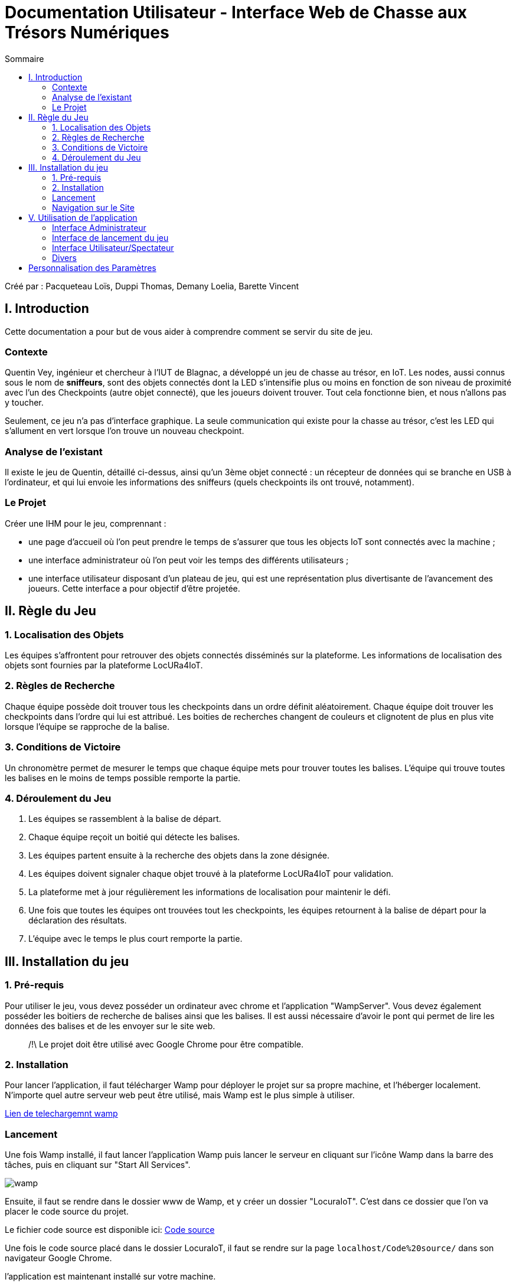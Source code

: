 = Documentation Utilisateur - Interface Web de Chasse aux Trésors Numériques
:toc:
:toc-title: Sommaire

Créé par : Pacqueteau Loïs, Duppi Thomas, Demany Loelia, Barette Vincent

== I. Introduction
[.text-justify]
Cette documentation a pour but de vous aider à comprendre comment se servir du site de jeu.

=== Contexte
[.text-justify]
Quentin Vey, ingénieur et chercheur à l'IUT de Blagnac, a développé un jeu de chasse au trésor, en IoT. Les nodes, aussi connus sous le nom de *sniffeurs*, sont des objets connectés dont la LED s'intensifie plus ou moins en fonction de son niveau de proximité avec l'un des Checkpoints (autre objet connecté), que les joueurs doivent trouver. Tout cela fonctionne bien, et nous n'allons pas y toucher.

Seulement, ce jeu n'a pas d'interface graphique. La seule communication qui existe pour la chasse au trésor, c'est les LED qui s'allument en vert lorsque l'on trouve un nouveau checkpoint.

=== Analyse de l'existant
Il existe le jeu de Quentin, détaillé ci-dessus, ainsi qu'un 3ème objet connecté : un récepteur de données qui se branche en USB à l'ordinateur, et qui lui envoie les informations des sniffeurs (quels checkpoints ils ont trouvé, notamment).

=== Le Projet
Créer une IHM pour le jeu, comprennant :

* une page d'accueil où l'on peut prendre le temps de s'assurer que tous les objects IoT sont connectés avec la machine ;
* une interface administrateur où l'on peut voir les temps des différents utilisateurs ;
* une interface utilisateur disposant d'un plateau de jeu, qui est une représentation plus divertisante de l'avancement des joueurs. Cette interface a pour objectif d'être projetée.

== II. Règle du Jeu
[.text-justify]

=== 1. Localisation des Objets
Les équipes s'affrontent pour retrouver des objets connectés disséminés sur la plateforme. Les informations de localisation des objets sont fournies par la plateforme LocURa4IoT.

=== 2. Règles de Recherche
Chaque équipe possède doit trouver tous les checkpoints dans un ordre définit aléatoirement. Chaque équipe doit trouver les checkpoints dans l'ordre qui lui est attribué. Les boities de recherches changent de couleurs et clignotent de plus en plus vite lorsque l'équipe se rapproche de la balise.

=== 3. Conditions de Victoire
Un chronomètre permet de mesurer le temps que chaque équipe mets pour trouver toutes les balises. L'équipe qui trouve toutes les balises en le moins de temps possible remporte la partie.

=== 4. Déroulement du Jeu
1. Les équipes se rassemblent à la balise de départ.
2. Chaque équipe reçoit un boitié qui détecte les balises.
3. Les équipes partent ensuite à la recherche des objets dans la zone désignée.
4. Les équipes doivent signaler chaque objet trouvé à la plateforme LocURa4IoT pour validation.
5. La plateforme met à jour régulièrement les informations de localisation pour maintenir le défi.
6. Une fois que toutes les équipes ont trouvées tout les checkpoints, les équipes retournent à la balise de départ pour la déclaration des résultats.
7. L'équipe avec le temps le plus court remporte la partie.

== III. Installation du jeu

=== 1. Pré-requis
[.text-justify]
Pour utiliser le jeu, vous devez posséder un ordinateur avec chrome et l'application "WampServer". Vous devez également posséder les boitiers de recherche de balises ainsi que les balises. Il est aussi nécessaire d'avoir le pont qui permet de lire les données des balises et de les envoyer sur le site web.

> /!\ Le projet doit être utilisé avec Google Chrome pour être compatible.

=== 2. Installation 


Pour lancer l'application, il faut télécharger Wamp pour déployer le projet sur sa propre machine, et l'héberger localement. N'importe quel autre serveur web peut être utilisé, mais Wamp est le plus simple à utiliser.

https://www.wampserver.com/en/download-wampserver-64bits/#download-wrapper[Lien de telechargemnt wamp]




=== Lancement

Une fois Wamp installé, il faut lancer l'application Wamp puis lancer le serveur en cliquant sur l'icône Wamp dans la barre des tâches, puis en cliquant sur "Start All Services".

image::img/wamp.png[]

Ensuite, il faut se rendre dans le dossier www de Wamp, et y créer un dossier "LocuraIoT". C'est dans ce dossier que l'on va placer le code source du projet.

Le fichier code source est disponible ici: 
https://www.github.com/LoisPacqueteau/LocuraIoT[Code source]

Une fois le code source placé dans le dossier LocuraIoT, il faut se rendre sur la page `localhost/Code%20source/` dans son navigateur Google Chrome.

l'application est maintenant installé sur votre machine.




=== Navigation sur le Site

Une barre des taches sur l'IHM Administateur permet de naviguer entre les différentes pages du site.

== V. Utilisation de l'application
[.text-justify]

=== Interface Administrateur

==== Rafraîchir Equipes

Il est possible de rafraîchir les équipes de plusieurs manières, en fonction du souhait du client. Le rafraîchissement peut-être automatique, ou manuel (via un bouton).

image::img/refreshbutton.png[Bouton de rafraîchissement]

Exemple - Avant rafraîchissement

image::img/beforerefresh.png[]

// On ne voit que l'équipe A par exemple

Exemple - Après rafraîchissement

image::img/afterrefresh.png[]

// On voit l'équipe A et B par exemple

==== Afficher Message

Vous trouverez un bouton "message". Si vous cliquez dessus, une pop-up vous demandera le contenu de votre message. Confirmez, et il sera affiché sur l'écran des utilisateurs.
Cette fonction est utile pour informer les joueurs que la partie se termine bientôt ou alerter une équipe qu'elle s'est trop éloignée par exemple.

image::img/messagebutton.png[Bouton Message]

image::img/messagedisplay.png[Affichage du message]

==== Menu Pause

Il est possible de mettre le jeu en pause grâce au bouton associé. Cela permet d'indiquer aux joueurs, sur l'interface utilisateur, qu'ils doivent arrêter leurs recherches, et de synchroniser le temps passé en pause correctement dans les leaderboards.

image::img/pausebutton.png[Bouton Pause]

image::img/nopausemode.png[Sans mode pause]

image::img/pausemode.png[Affichage du mode pause]

==== Voir Données Equipes

La liste des équipes étant disponibles depuis l'interface administrateur, il est possible facilement de s'intéresser à leur détails de progression. On peut notamment observer quels checkpoints ont été trouvés, et en combien de temps.

image::img/viewteamdata.png[Données d'une équipe]

=== Interface de lancement du jeu

> AKA - index.php
Il s'agit de l'interface utilisée pour s'assurer que le jeu est prêt à être lancé. Il contient principalement des informations à lire. Elle est responsable de la lecture du port série, de la conversion des données et du stockage local des données des sniffeurs. Cela permet ensuite aux différentes pages du site (user et admin) de connaître l'état d'avancement des joueurs.

> **/!\** - Durant l'intégralité de la partie, la page index.php doit impérativement *rester ouverte*, même après le lancement du jeu dans la page admin. En effet, fermer la page interromprait la connexion entre les joueurs.

==== Accès Interface Admin

On peut accéder à l'interface d'administrateur du jeu depuis la page d'index. Il suffit de cliquer sur un bouton.

image::img/accessadmin.png[Bouton d'accès à l'interface admin]

==== Voir Checkpoints Connectés

Il s'agit d'une fonctionnalité de lecture pour s'assurer que le jeu est prêt. En effet, elle permet de voir quels checkpoints sont connectés, avant de démarrer le jeu.

image::img/viewcheckpoints.png[Exemple de liste de checkpoints]

==== Voir Sniffeurs Connectés

Liste des sniffeurs (AKA équipes) connectées, depuis la page d'index/

image::img/afterrefresh.png[Exemple de liste de sniffeurs connectés]

=== Interface Utilisateur/Spectateur

==== Plateau Adaptation Taille

La taille du plateau s'adapte automatiquement au nombre de checkpoints. En effet, lorsque l'on se trouve sur la page d'accueil (index), et qu'on souhaite accéder au plateau du jeu, le Javascript de la page d'accueil fournit au PHP de l'interface utilisateur le nombre de cases. Le plateau est en réalité un tableau PHP, dont l'apparance est modifiée avec du SCSS. Lorsque la page se charge, le PHP crée le tableau et lui attribue non seulement le bon nombre de case, mais aussi dans le bon ordre.

image::img/plateau6.png[Plateau de taille 6]

image::img/plateau11.png[Plateau de taille 11]

==== Couleur Plateau

En harmonie avec la taille du plateau, la couleur du plateau est très importante. Elle permet d'améliorer la visibilité et la compréhension du jeu, et surtout l'accessibilité. La couleur du plateau est une échelle de bleu, conformément à la charte graphique du client. Les cases partent d'un bleu clair, à un bleu foncé, pour revenir au clair. Cela fait une boucle.

image::img/plateau6.png[Plateau de taille 6]

=== Divers

Pour les fonctionnalités qui ne rentrent dans aucune, ou plusieurs catégories.

==== Equipe Connexion

Lorsqu'un sniffeur se connecte, il peut être vu depuis :

* l'interface admin (comme une équipe) ;
* l'interface utilisateur (comme un pion) ;
* la page d'index (dans la liste).

image::img/viewteamdata.png[Interface administrateur]
image::img/indexteamconnection.png[Interface utilisateur]
image::img/afterrefresh.png[Index]

== Personnalisation des Paramètres
Fonctionnalité en cours de développement.
